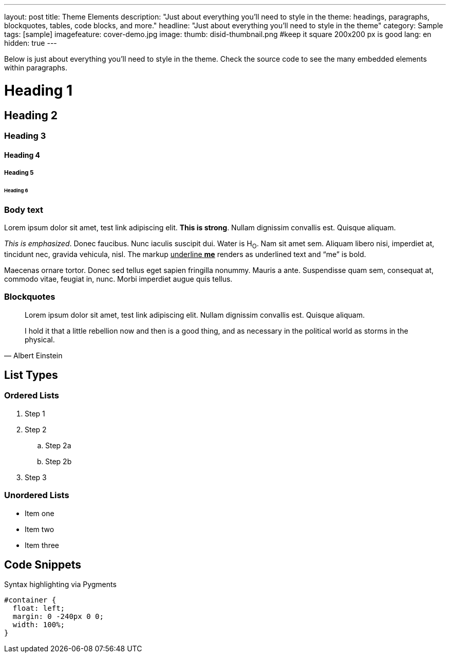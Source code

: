---
layout: post
title: Theme Elements
description: "Just about everything you'll need to style in the theme: headings, paragraphs, blockquotes, tables, code blocks, and more."
headline: "Just about everything you'll need to style in the theme"
category: Sample
tags: [sample]
imagefeature: cover-demo.jpg
image:
  thumb: disid-thumbnail.png #keep it square 200x200 px is good
lang: en
hidden: true
---

Below is just about everything you'll need to style in the theme. Check the source code to see the many embedded elements within paragraphs.

= Heading 1

== Heading 2

=== Heading 3

==== Heading 4

===== Heading 5

====== Heading 6


=== Body text

Lorem ipsum dolor sit amet, test link adipiscing elit. *This is strong*. Nullam dignissim convallis est. Quisque aliquam.

_This is emphasized_. Donec faucibus. Nunc iaculis suscipit dui. Water is H~O~. Nam sit amet sem. Aliquam libero nisi, imperdiet at, tincidunt nec, gravida vehicula, nisl.
The markup pass:q[<u>underline *me*</u>] renders as underlined text and "`me`" is bold.

Maecenas ornare tortor. Donec sed tellus eget sapien fringilla nonummy. Mauris a ante. Suspendisse quam sem, consequat at, commodo vitae, feugiat in, nunc. Morbi imperdiet augue quis tellus.

=== Blockquotes

> Lorem ipsum dolor sit amet, test link adipiscing elit. Nullam dignissim convallis est. Quisque aliquam.

> I hold it that a little rebellion now and then is a good thing,
> and as necessary in the political world as storms in the physical.
> -- Albert Einstein

== List Types

=== Ordered Lists

. Step 1
. Step 2
.. Step 2a
.. Step 2b
. Step 3

=== Unordered Lists

* Item one
* Item two
* Item three


== Code Snippets

Syntax highlighting via Pygments

[source,css]
----
#container {
  float: left;
  margin: 0 -240px 0 0;
  width: 100%;
}
----


